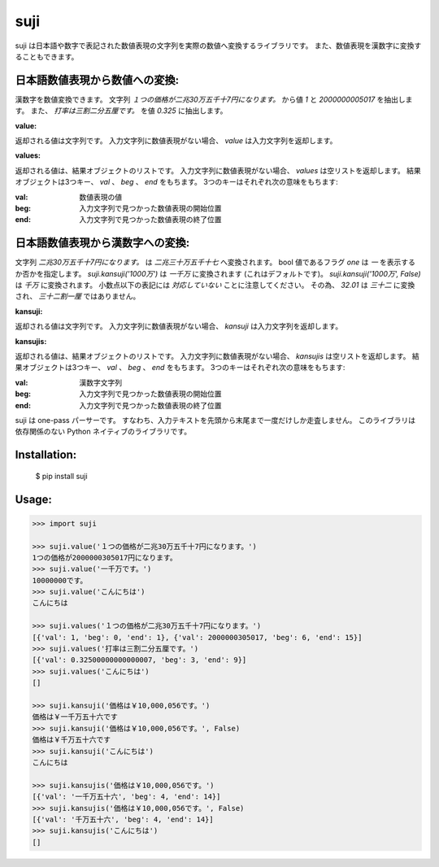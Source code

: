 ====
suji
====

suji は日本語や数字で表記された数値表現の文字列を実際の数値へ変換するライブラリです。
また、数値表現を漢数字に変換することもできます。

日本語数値表現から数値への変換:
-------------------------

漢数字を数値変換できます。
文字列 `１つの価格が二兆30万五千十7円になります。` から値 `1` と `2000000005017` を抽出します。
また、 `打率は三割二分五厘です。` を値 `0.325` に抽出します。


**value:**

返却される値は文字列です。
入力文字列に数値表現がない場合、 `value` は入力文字列を返却します。


**values:**

返却される値は、結果オブジェクトのリストです。
入力文字列に数値表現がない場合、 `values` は空リストを返却します。
結果オブジェクトは3つキー、 `val` 、 `beg` 、 `end` をもちます。
3つのキーはそれぞれ次の意味をもちます:

:val: 数値表現の値
:beg: 入力文字列で見つかった数値表現の開始位置
:end: 入力文字列で見つかった数値表現の終了位置


日本語数値表現から漢数字への変換:
---------------------------

文字列 `二兆30万五千十7円になります。` は `二兆三十万五千十七` へ変換されます。
bool 値であるフラグ `one` は `一` を表示するか否かを指定します。
`suji.kansuji('1000万')` は `一千万` に変換されます (これはデフォルトです)。
`suji.kansuji('1000万', False)` は `千万` に変換されます。
小数点以下の表記には *対応していない* ことに注意してください。
その為、 `32.01` は `三十二` に変換され、 `三十二割一厘` ではありません。


**kansuji:**

返却される値は文字列です。
入力文字列に数値表現がない場合、 `kansuji` は入力文字列を返却します。


**kansujis:**

返却される値は、結果オブジェクトのリストです。
入力文字列に数値表現がない場合、 `kansujis` は空リストを返却します。
結果オブジェクトは3つキー、 `val` 、 `beg` 、 `end` をもちます。
3つのキーはそれぞれ次の意味をもちます:

:val: 漢数字文字列
:beg: 入力文字列で見つかった数値表現の開始位置
:end: 入力文字列で見つかった数値表現の終了位置


suji は one-pass パーサーです。
すなわち、入力テキストを先頭から末尾まで一度だけしか走査しません。
このライブラリは依存関係のない Python ネイティブのライブラリです。


Installation:
-------------

    $ pip install suji


Usage:
------

.. code-block:: python

    >>> import suji

    >>> suji.value('１つの価格が二兆30万五千十7円になります。')
    1つの価格が2000000305017円になります。
    >>> suji.value('一千万です。')
    10000000です。
    >>> suji.value('こんにちは')
    こんにちは

    >>> suji.values('１つの価格が二兆30万五千十7円になります。')
    [{'val': 1, 'beg': 0, 'end': 1}, {'val': 2000000305017, 'beg': 6, 'end': 15}]
    >>> suji.values('打率は三割二分五厘です。')
    [{'val': 0.32500000000000007, 'beg': 3, 'end': 9}]
    >>> suji.values('こんにちは')
    []

    >>> suji.kansuji('価格は￥10,000,056です。')
    価格は￥一千万五十六です
    >>> suji.kansuji('価格は￥10,000,056です。', False)
    価格は￥千万五十六です
    >>> suji.kansuji('こんにちは')
    こんにちは

    >>> suji.kansujis('価格は￥10,000,056です。')
    [{'val': '一千万五十六', 'beg': 4, 'end': 14}]
    >>> suji.kansujis('価格は￥10,000,056です。', False)
    [{'val': '千万五十六', 'beg': 4, 'end': 14}]
    >>> suji.kansujis('こんにちは')
    []

